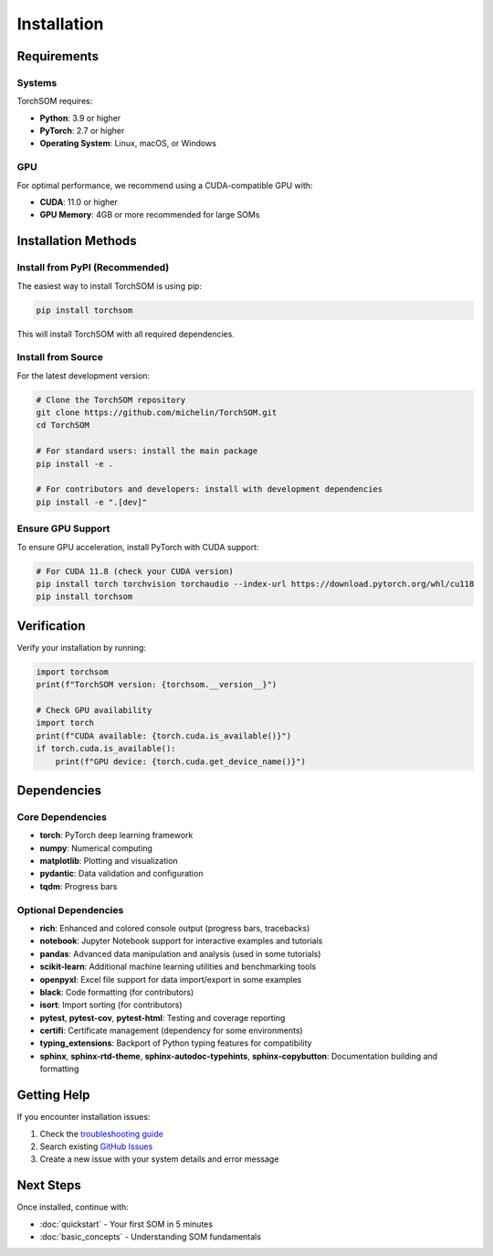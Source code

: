 Installation
============

Requirements
------------

Systems
~~~~~~~

TorchSOM requires:

- **Python**: 3.9 or higher
- **PyTorch**: 2.7 or higher
- **Operating System**: Linux, macOS, or Windows

GPU
~~~

For optimal performance, we recommend using a CUDA-compatible GPU with:

- **CUDA**: 11.0 or higher
- **GPU Memory**: 4GB or more recommended for large SOMs

Installation Methods
--------------------

Install from PyPI (Recommended)
~~~~~~~~~~~~~~~~~~~~~~~~~~~~~~~

The easiest way to install TorchSOM is using pip:

.. code-block:: bash

   pip install torchsom

This will install TorchSOM with all required dependencies.

Install from Source
~~~~~~~~~~~~~~~~~~~

For the latest development version:

.. code-block:: bash

   # Clone the TorchSOM repository
   git clone https://github.com/michelin/TorchSOM.git
   cd TorchSOM

   # For standard users: install the main package
   pip install -e .

   # For contributors and developers: install with development dependencies
   pip install -e ".[dev]"

Ensure GPU Support
~~~~~~~~~~~~~~~~~~

To ensure GPU acceleration, install PyTorch with CUDA support:

.. code-block:: bash

   # For CUDA 11.8 (check your CUDA version)
   pip install torch torchvision torchaudio --index-url https://download.pytorch.org/whl/cu118
   pip install torchsom

Verification
------------

Verify your installation by running:

.. code-block:: python

   import torchsom
   print(f"TorchSOM version: {torchsom.__version__}")

   # Check GPU availability
   import torch
   print(f"CUDA available: {torch.cuda.is_available()}")
   if torch.cuda.is_available():
       print(f"GPU device: {torch.cuda.get_device_name()}")

Dependencies
------------

Core Dependencies
~~~~~~~~~~~~~~~~~

- **torch**: PyTorch deep learning framework
- **numpy**: Numerical computing
- **matplotlib**: Plotting and visualization
- **pydantic**: Data validation and configuration
- **tqdm**: Progress bars

Optional Dependencies
~~~~~~~~~~~~~~~~~~~~~

- **rich**: Enhanced and colored console output (progress bars, tracebacks)
- **notebook**: Jupyter Notebook support for interactive examples and tutorials
- **pandas**: Advanced data manipulation and analysis (used in some tutorials)
- **scikit-learn**: Additional machine learning utilities and benchmarking tools
- **openpyxl**: Excel file support for data import/export in some examples
- **black**: Code formatting (for contributors)
- **isort**: Import sorting (for contributors)
- **pytest**, **pytest-cov**, **pytest-html**: Testing and coverage reporting
- **certifi**: Certificate management (dependency for some environments)
- **typing_extensions**: Backport of Python typing features for compatibility
- **sphinx**, **sphinx-rtd-theme**, **sphinx-autodoc-typehints**, **sphinx-copybutton**: Documentation building and formatting

Getting Help
------------

If you encounter installation issues:

1. Check the `troubleshooting guide <../troubleshooting.html>`_
2. Search existing `GitHub Issues <https://github.com/michelin/TorchSOM/issues>`_
3. Create a new issue with your system details and error message

Next Steps
----------

Once installed, continue with:

- :doc:`quickstart` - Your first SOM in 5 minutes
- :doc:`basic_concepts` - Understanding SOM fundamentals
